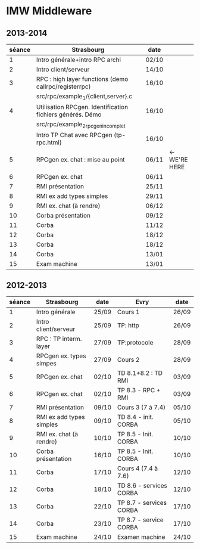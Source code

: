 
* IMW Middleware


** 2013-2014

| séance | Strasbourg                                                | date  |               |
|--------+-----------------------------------------------------------+-------+---------------|
|      1 | Intro générale+intro RPC archi                            | 02/10 |               |
|      2 | Intro client/serveur                                      | 14/10 |               |
|      3 | RPC : high layer functions (demo callrpc/registerrpc)     | 16/10 |               |
|        | src/rpc/example_1/{client,server}.c                       |       |               |
|      4 | Utilisation RPCgen. Identification fichiers générés. Démo | 16/10 |               |
|        | src/rpc/example_2_rpcgen_incomplet                        |       |               |
|        | Intro TP Chat avec RPCgen (tp-rpc.html)                   | 16/10 |               |
|      5 | RPCgen ex. chat : mise au point                           | 06/11 | <- WE'RE HERE |
|      6 | RPCgen ex. chat                                           | 06/11 |               |
|      7 | RMI présentation                                          | 25/11 |               |
|      8 | RMI ex add types simples                                  | 29/11 |               |
|      9 | RMI ex. chat (à rendre)                                   | 06/12 |               |
|     10 | Corba présentation                                        | 09/12 |               |
|     11 | Corba                                                     | 11/12 |               |
|     12 | Corba                                                     | 18/12 |               |
|     13 | Corba                                                     | 18/12 |               |
|     14 | Corba                                                     | 13/01 |               |
|     15 | Exam machine                                              | 13/01 |               |


** 2012-2013

| séance | Strasbourg               | date  | Evry                    | date  |
|--------+--------------------------+-------+-------------------------+-------|
|      1 | Intro générale           | 25/09 | Cours 1                 | 26/09 |
|      2 | Intro client/serveur     | 25/09 | TP: http                | 26/09 |
|      3 | RPC : TP interm. layer   | 27/09 | TP:protocole            | 28/09 |
|      4 | RPCgen ex. types simpes  | 27/09 | Cours 2                 | 28/09 |
|      5 | RPCgen ex. chat          | 02/10 | TD 8.1+8.2 : TD RMI     | 03/09 |
|      6 | RPCgen ex. chat          | 02/10 | TP 8.3 - RPC + RMI      | 03/09 |
|      7 | RMI présentation         | 09/10 | Cours 3 (7 à 7.4)       | 05/10 |
|      8 | RMI ex add types simples | 09/10 | TD 8.4 - init. CORBA    | 05/10 |
|      9 | RMI ex. chat (à rendre)  | 10/10 | TP 8.5 - Init. CORBA    | 10/10 |
|     10 | Corba présentation       | 16/10 | TP 8.5 - Init. CORBA    | 10/10 |
|     11 | Corba                    | 17/10 | Cours 4 (7.4 à 7.6)     | 12/10 |
|     12 | Corba                    | 18/10 | TD 8.6 - services CORBA | 12/10 |
|     13 | Corba                    | 22/10 | TP 8.7 - services CORBA | 17/10 |
|     14 | Corba                    | 23/10 | TP 8.7 - service CORBA  | 17/10 |
|     15 | Exam machine             | 24/10 | Examen machine          | 24/10 |
